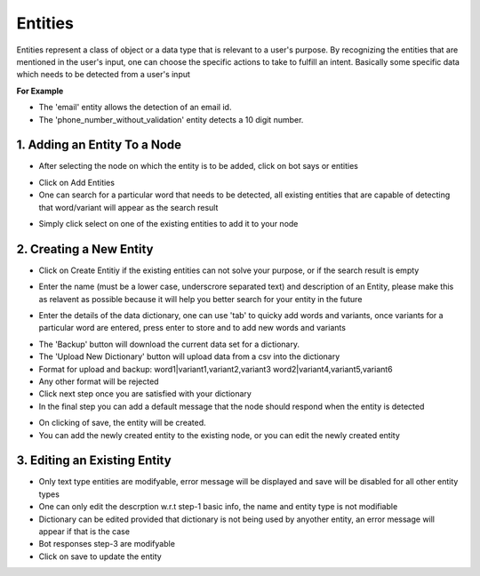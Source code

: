 Entities
-----------------------

Entities represent a class of object or a data type that is relevant to a user's purpose. By recognizing the entities that are mentioned in the user's input, one can choose the specific actions to take to fulfill an intent.
Basically some specific data which needs to be detected from a user's input

**For Example**

* The 'email' entity allows the detection of an email id.
* The 'phone_number_without_validation' entity detects a 10 digit number.

1. Adding an Entity To a Node
^^^^^^^^^^^^^^^^^^^^^^^^^^^^^

* After selecting the node on which the entity is to be added, click on bot says or entities

.. image:: entities_open_node.png

* Click on Add Entities
* One can search for a particular word that needs to be detected, all existing entities that are capable of detecting that word/variant will appear as the search result

.. image:: entities_add.png

* Simply click select on one of the existing entities to add it to your node

2. Creating a New Entity
^^^^^^^^^^^^^^^^^^^^^^^^^^^^^
* Click on Create Entitiy if the existing entities can not solve your purpose, or if the search result is empty

.. image:: entities_create_click.png

* Enter the name (must be a lower case, underscrore separated text) and description of an Entity, please make this as relavent as possible because it will help you better search for your entity in the future

.. image:: entities_create_new_step1.png

* Enter the details of the data dictionary, one can use 'tab' to quicky add words and variants, once variants for a particular word are entered, press enter to store and to add new words and variants

.. image:: entities_create_new_step2.png

* The 'Backup' button will download the current data set for a dictionary.
* The 'Upload New Dictionary' button will upload data from a csv into the dictionary

* Format for upload and backup:
  word1|variant1,variant2,variant3
  word2|variant4,variant5,variant6

* Any other format will be rejected
* Click next step once you are satisfied with your dictionary
* In the final step you can add a default message that the node should respond when the entity is detected

.. image:: entities_create_new_step3.png

* On clicking of save, the entity will be created.
* You can add the newly created entity to the existing node, or you can edit the newly created entity

3. Editing an Existing Entity
^^^^^^^^^^^^^^^^^^^^^^^^^^^^^

* Only text type entities are modifyable, error message will be displayed and save will be disabled for all other entity types
* One can only edit the descrption w.r.t step-1 basic info, the name and entity type is not modifiable
* Dictionary can be edited provided that dictionary is not being used by anyother entity, an error message will appear if that is the case
* Bot responses step-3 are modifyable
* Click on save to update the entity
